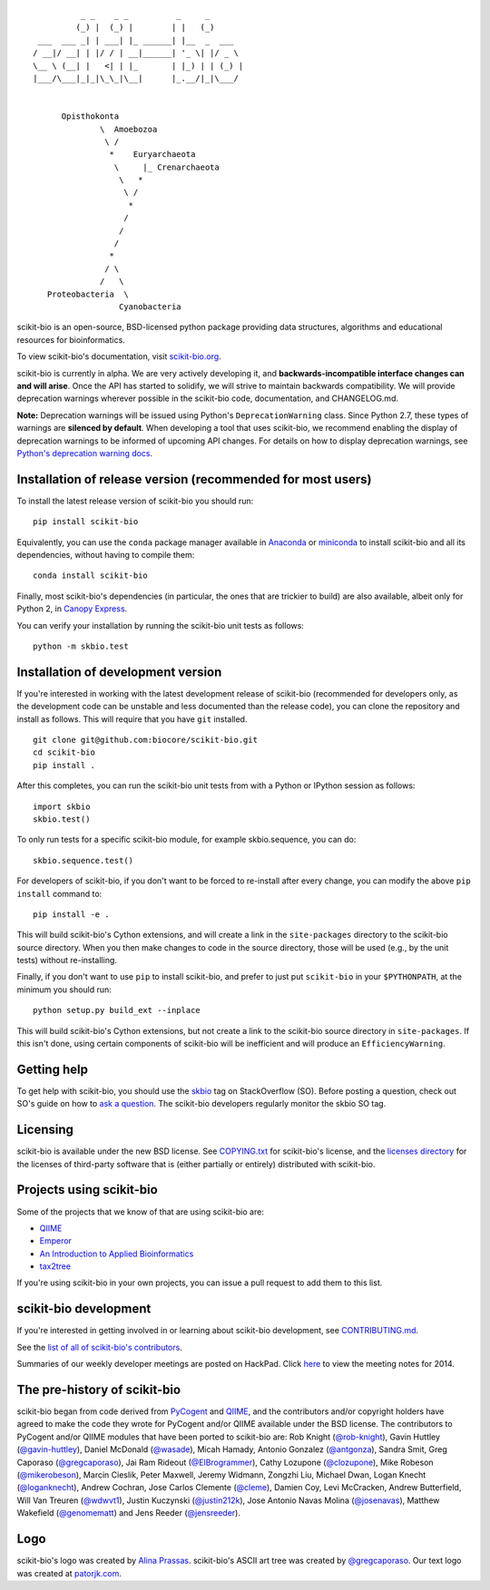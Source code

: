 ::

               _ _    _ _          _     _
              (_) |  (_) |        | |   (_)
      ___  ___ _| | ___| |_ ______| |__  _  ___
     / __|/ __| | |/ / | __|______| '_ \| |/ _ \
     \__ \ (__| |   <| | |_       | |_) | | (_) |
     |___/\___|_|_|\_\_|\__|      |_.__/|_|\___/


           Opisthokonta
                   \  Amoebozoa
                    \ /
                     *    Euryarchaeota
                      \     |_ Crenarchaeota
                       \   *
                        \ /
                         *
                        /
                       /
                      /
                     *
                    / \
                   /   \
        Proteobacteria  \
                       Cyanobacteria

|Build Status| |Coverage Status|

scikit-bio is an open-source, BSD-licensed python package providing data structures, algorithms and educational resources for bioinformatics.

To view scikit-bio's documentation, visit `scikit-bio.org
<http://scikit-bio.org>`__.

scikit-bio is currently in alpha. We are very actively developing it, and **backwards-incompatible interface changes can and will arise**. Once the API has started to solidify, we will strive to maintain backwards compatibility. We will provide deprecation warnings wherever possible in the scikit-bio code, documentation, and CHANGELOG.md.

**Note:** Deprecation warnings will be issued using Python's ``DeprecationWarning`` class. Since Python 2.7, these types of warnings are **silenced by default**. When developing a tool that uses scikit-bio, we recommend enabling the display of deprecation warnings to be informed of upcoming API changes. For details on how to display deprecation warnings, see `Python's deprecation warning docs <https://docs.python.org/3/whatsnew/2.7.html#changes-to-the-handling-of-deprecation-warnings>`_.

Installation of release version (recommended for most users)
------------------------------------------------------------

To install the latest release version of scikit-bio you should run::

    pip install scikit-bio

Equivalently, you can use the ``conda`` package manager available in `Anaconda <http://continuum.io/downloads>`_ or `miniconda <http://conda.pydata.org/miniconda.html>`_ to install scikit-bio and all its dependencies, without having to compile them::

     conda install scikit-bio

Finally, most scikit-bio's dependencies (in particular, the ones that are trickier to build) are also available, albeit only for Python 2, in `Canopy Express <https://www.enthought.com/canopy-express/>`_.

You can verify your installation by running the scikit-bio unit tests as follows::

    python -m skbio.test

Installation of development version
-----------------------------------

If you're interested in working with the latest development release of scikit-bio (recommended for developers only, as the development code can be unstable and less documented than the release code), you can clone the repository and install as follows. This will require that you have ``git`` installed.
::

    git clone git@github.com:biocore/scikit-bio.git
    cd scikit-bio
    pip install .

After this completes, you can run the scikit-bio unit tests from with a Python or IPython session as follows::

    import skbio
    skbio.test()

To only run tests for a specific scikit-bio module, for example skbio.sequence, you can do::

    skbio.sequence.test()

For developers of scikit-bio, if you don't want to be forced to re-install after every change, you can modify the above ``pip install`` command to::

    pip install -e .

This will build scikit-bio's Cython extensions, and will create a link in the ``site-packages`` directory to the scikit-bio source directory. When you then make changes to code in the source directory, those will be used (e.g., by the unit tests) without re-installing.

Finally, if you don't want to use ``pip`` to install scikit-bio, and prefer to just put ``scikit-bio`` in your ``$PYTHONPATH``, at the minimum you should run::

    python setup.py build_ext --inplace

This will build scikit-bio's Cython extensions, but not create a link to the scikit-bio source directory in ``site-packages``. If this isn't done, using certain components of scikit-bio will be inefficient and will produce an ``EfficiencyWarning``.

Getting help
------------

To get help with scikit-bio, you should use the `skbio <http://stackoverflow.com/questions/tagged/skbio>`_ tag on StackOverflow (SO). Before posting a question, check out SO's guide on how to `ask a question <http://stackoverflow.com/questions/how-to-ask>`_. The scikit-bio developers regularly monitor the skbio SO tag.

Licensing
---------

scikit-bio is available under the new BSD license. See
`COPYING.txt <https://github.com/biocore/scikit-bio/blob/master/COPYING.txt>`__ for scikit-bio's license, and the
`licenses directory <https://github.com/biocore/scikit-bio/tree/master/licenses>`_ for the licenses of third-party software that is
(either partially or entirely) distributed with scikit-bio.

Projects using scikit-bio
-------------------------

Some of the projects that we know of that are using scikit-bio are:

-  `QIIME <http://qiime.org/>`__
-  `Emperor <http://biocore.github.io/emperor/>`__
-  `An Introduction to Applied
   Bioinformatics <http://caporasolab.us/An-Introduction-To-Applied-Bioinformatics/>`__
-  `tax2tree <https://github.com/biocore/tax2tree>`__

If you're using scikit-bio in your own projects, you can issue a
pull request to add them to this list.

scikit-bio development
----------------------

If you're interested in getting involved in or learning about
scikit-bio development, see `CONTRIBUTING.md <https://github.com/biocore/scikit-bio/blob/master/CONTRIBUTING.md>`__.

See the `list of all of scikit-bio's contributors
<https://github.com/biocore/scikit-bio/graphs/contributors>`__.

Summaries of our weekly developer meetings are posted on
HackPad. Click `here
<https://hackpad.com/2014-scikit-bio-developer-meeting-notes-1S2RbMqy0iM>`__
to view the meeting notes for 2014.

The pre-history of scikit-bio
-----------------------------

scikit-bio began from code derived from `PyCogent
<http://www.pycogent.org>`__ and `QIIME <http://www.qiime.org>`__, and
the contributors and/or copyright holders have agreed to make the code
they wrote for PyCogent and/or QIIME available under the BSD
license. The contributors to PyCogent and/or QIIME modules that have
been ported to scikit-bio are: Rob Knight (`@rob-knight
<https://github.com/rob-knight>`__), Gavin Huttley (`@gavin-huttley
<https://github.com/gavin-huttley>`__), Daniel McDonald (`@wasade
<https://github.com/wasade>`__), Micah Hamady, Antonio Gonzalez
(`@antgonza <https://github.com/antgonza>`__), Sandra Smit, Greg
Caporaso (`@gregcaporaso <https://github.com/gregcaporaso>`__), Jai
Ram Rideout (`@ElBrogrammer <https://github.com/ElBrogrammer>`__),
Cathy Lozupone (`@clozupone <https://github.com/clozupone>`__), Mike Robeson
(`@mikerobeson <https://github.com/mikerobeson>`__), Marcin Cieslik,
Peter Maxwell, Jeremy Widmann, Zongzhi Liu, Michael Dwan, Logan Knecht
(`@loganknecht <https://github.com/loganknecht>`__), Andrew Cochran,
Jose Carlos Clemente (`@cleme <https://github.com/cleme>`__), Damien
Coy, Levi McCracken, Andrew Butterfield, Will Van Treuren (`@wdwvt1
<https://github.com/wdwvt1>`__), Justin Kuczynski (`@justin212k
<https://github.com/justin212k>`__), Jose Antonio Navas Molina
(`@josenavas <https://github.com/josenavas>`__), Matthew Wakefield
(`@genomematt <https://github.com/genomematt>`__) and Jens Reeder
(`@jensreeder <https://github.com/jensreeder>`__).

Logo
----

scikit-bio's logo was created by `Alina Prassas <http://cargocollective.com/alinaprassas>`_.
scikit-bio's ASCII art tree was created by `@gregcaporaso
<https://github.com/gregcaporaso>`_. Our text logo was created at `patorjk.com
<http://patorjk.com/software/taag/>`__.

.. |Build Status| image:: https://travis-ci.org/biocore/scikit-bio.svg?branch=master
   :target: https://travis-ci.org/biocore/scikit-bio
.. |Coverage Status| image:: https://coveralls.io/repos/biocore/scikit-bio/badge.png
   :target: https://coveralls.io/r/biocore/scikit-bio
